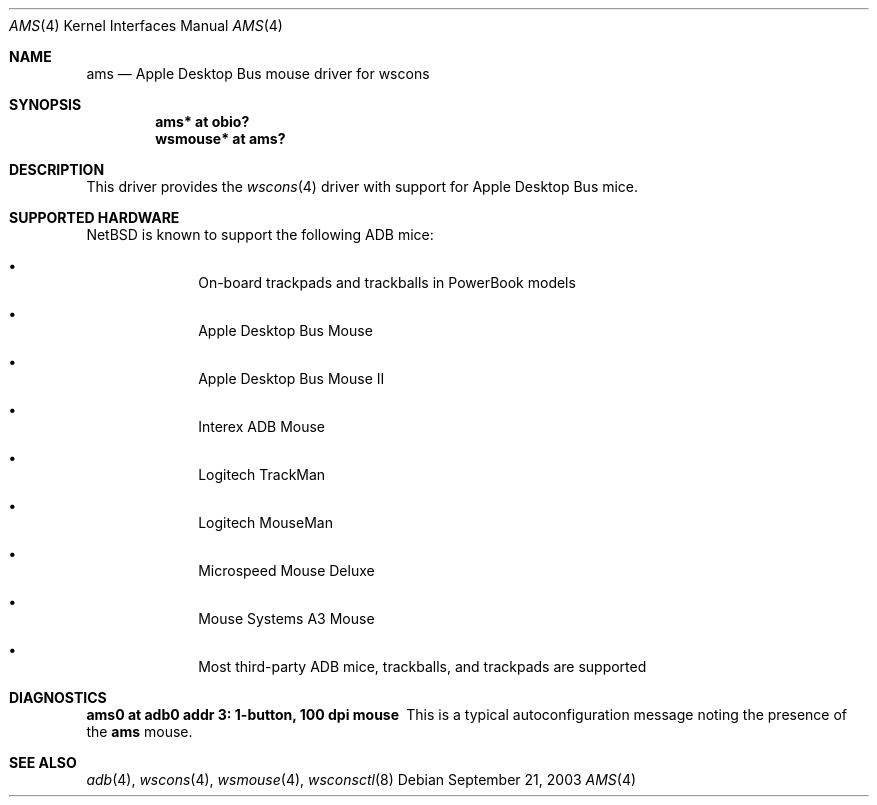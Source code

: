 .\"	ams.4,v 1.1 2003/09/26 19:15:16 mbw Exp
.\"
.\" Copyright (c) 2003 Alex Zepeda <zipzippy@sonic.net>
.\" All rights reserved.
.\"
.\" Redistribution and use in source and binary forms, with or without
.\" modification, are permitted provided that the following conditions
.\" are met:
.\" 1. Redistributions of source code must retain the above copyright
.\"    notice, this list of conditions and the following disclaimer.
.\" 2. Redistributions in binary form must reproduce the above copyright
.\"    notice, this list of conditions and the following disclaimer in the
.\"    documentation and/or other materials provided with the distribution.
.\" 3. All advertising materials mentioning features or use of this software
.\"    must display the following acknowledgement:
.\"      This product includes software developed by Alex Zepeda.
.\" 4. The name of the author may not be used to endorse or promote products
.\"    derived from this software without specific prior written permission.
.\"
.\" THIS SOFTWARE IS PROVIDED BY THE AUTHOR ``AS IS'' AND ANY EXPRESS OR
.\" IMPLIED WARRANTIES, INCLUDING, BUT NOT LIMITED TO, THE IMPLIED WARRANTIES
.\" OF MERCHANTABILITY AND FITNESS FOR A PARTICULAR PURPOSE ARE DISCLAIMED.
.\" IN NO EVENT SHALL THE AUTHOR BE LIABLE FOR ANY DIRECT, INDIRECT,
.\" INCIDENTAL, SPECIAL, EXEMPLARY, OR CONSEQUENTIAL DAMAGES (INCLUDING, BUT
.\" NOT LIMITED TO, PROCUREMENT OF SUBSTITUTE GOODS OR SERVICES; LOSS OF USE,
.\" DATA, OR PROFITS; OR BUSINESS INTERRUPTION) HOWEVER CAUSED AND ON ANY
.\" THEORY OF LIABILITY, WHETHER IN CONTRACT, STRICT LIABILITY, OR TORT
.\" (INCLUDING NEGLIGENCE OR OTHERWISE) ARISING IN ANY WAY OUT OF THE USE OF
.\" THIS SOFTWARE, EVEN IF ADVISED OF THE POSSIBILITY OF SUCH DAMAGE.
.\"
.Dd September 21, 2003
.Dt AMS 4
.Os
.Sh NAME
.Nm ams
.Nd Apple Desktop Bus mouse driver for wscons
.Sh SYNOPSIS
.Cd "ams* at obio?"
.Cd "wsmouse* at ams?"
.Sh DESCRIPTION
This driver provides the
.Xr wscons 4
driver with support for Apple Desktop Bus mice.
.Sh SUPPORTED HARDWARE
.Nx
is known to support the following
.Tn ADB
mice:
.Bl -bullet -offset indent
.It
On-board trackpads and trackballs in PowerBook models
.It
Apple Desktop Bus Mouse
.It
Apple Desktop Bus Mouse II
.It
Interex ADB Mouse
.It
Logitech TrackMan
.It
Logitech MouseMan
.It
Microspeed Mouse Deluxe
.It
Mouse Systems A3 Mouse
.It
Most third-party ADB mice, trackballs, and trackpads are supported
.El
.Sh DIAGNOSTICS
.Bl -diag -compact
.It ams0 at adb0 addr 3: 1-button, 100 dpi mouse
This is a typical autoconfiguration message noting the presence of the
.Nm
mouse.
.El
.Sh SEE ALSO
.Xr adb 4 ,
.Xr wscons 4 ,
.Xr wsmouse 4 ,
.Xr wsconsctl 8
